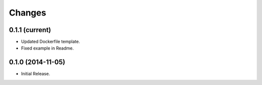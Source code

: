Changes
*******

0.1.1 (current)
==================

* Updated Dockerfile template.
* Fixed example in Readme.

0.1.0 (2014-11-05)
==================

* Initial Release.

